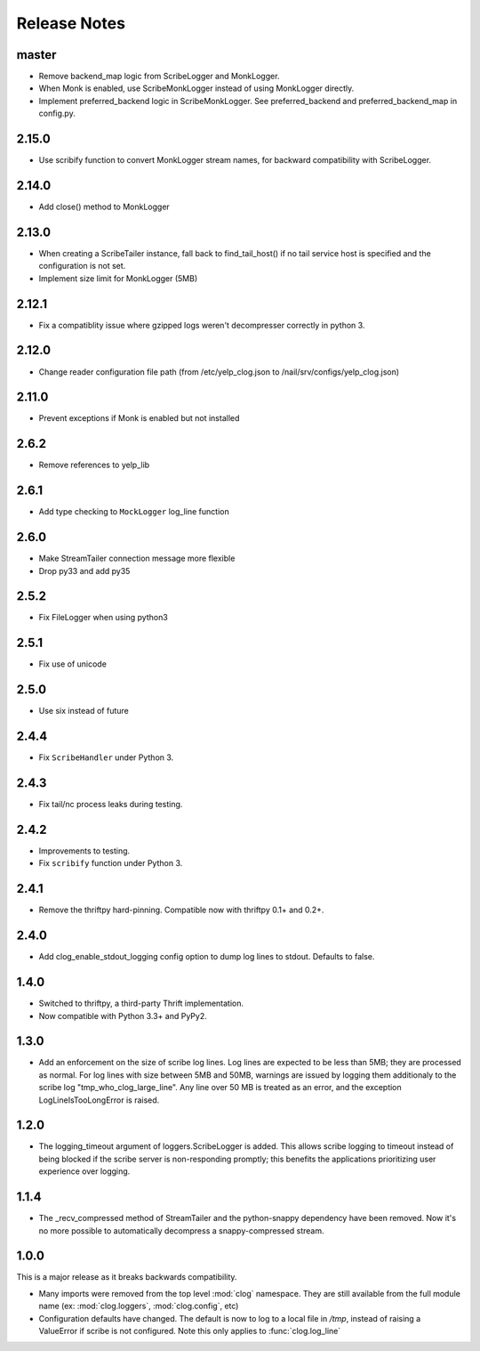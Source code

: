 Release Notes
=============

master
------

* Remove backend_map logic from ScribeLogger and MonkLogger.
* When Monk is enabled, use ScribeMonkLogger instead of using MonkLogger directly.
* Implement preferred_backend logic in ScribeMonkLogger. See preferred_backend and
  preferred_backend_map in config.py.

2.15.0
------

* Use scribify function to convert MonkLogger stream names, for
  backward compatibility with ScribeLogger.

2.14.0
------

* Add close() method to MonkLogger

2.13.0
------

* When creating a ScribeTailer instance, fall back to find_tail_host() if no tail service host
  is specified and the configuration is not set.
* Implement size limit for MonkLogger (5MB)

2.12.1
------

* Fix a compatiblity issue where gzipped logs weren't decompresser correctly in python 3.

2.12.0
------

* Change reader configuration file path (from /etc/yelp_clog.json to /nail/srv/configs/yelp_clog.json)

2.11.0
------

* Prevent exceptions if Monk is enabled but not installed

2.6.2
-----

* Remove references to yelp_lib

2.6.1
-----

* Add type checking to ``MockLogger`` log_line function

2.6.0
-----

* Make StreamTailer connection message more flexible
* Drop py33 and add py35

2.5.2
-----

* Fix FileLogger when using python3

2.5.1
-----

* Fix use of unicode

2.5.0
-----

* Use six instead of future

2.4.4
-----

* Fix ``ScribeHandler`` under Python 3.

2.4.3
-----

* Fix tail/nc process leaks during testing.

2.4.2
-----

* Improvements to testing.
* Fix ``scribify`` function under Python 3.

2.4.1
-----
* Remove the thriftpy hard-pinning. Compatible now with thriftpy 0.1+ and 0.2+.

2.4.0
-----
* Add clog_enable_stdout_logging config option to dump log lines to stdout.
  Defaults to false.

1.4.0
-----

* Switched to thriftpy, a third-party Thrift implementation.

* Now compatible with Python 3.3+ and PyPy2.

1.3.0
-----

* Add an enforcement on the size of scribe log lines. Log lines are expected to
  be less than 5MB; they are processed as normal. For log lines with size
  between 5MB and 50MB, warnings are issued by logging them additionaly to the
  scribe log "tmp_who_clog_large_line". Any line over 50 MB is treated as an
  error, and the exception LogLineIsTooLongError is raised.

1.2.0
-----

* The logging_timeout argument of loggers.ScribeLogger is added. This allows
  scribe logging to timeout instead of being blocked if the scribe server is
  non-responding promptly; this benefits the applications prioritizing user
  experience over logging.

1.1.4
-----

* The _recv_compressed method of StreamTailer and the python-snappy dependency
  have been removed. Now it's no more possible to automatically decompress a
  snappy-compressed stream.

1.0.0
-----

This is a major release as it breaks backwards compatibility.

* Many imports were removed from the top level :mod:`clog` namespace. They are
  still available from the full module name (ex: :mod:`clog.loggers`,
  :mod:`clog.config`, etc)
* Configuration defaults have changed. The default is now to log to a local
  file in `/tmp`, instead of raising a ValueError if scribe is not configured.
  Note this only applies to :func:`clog.log_line`

